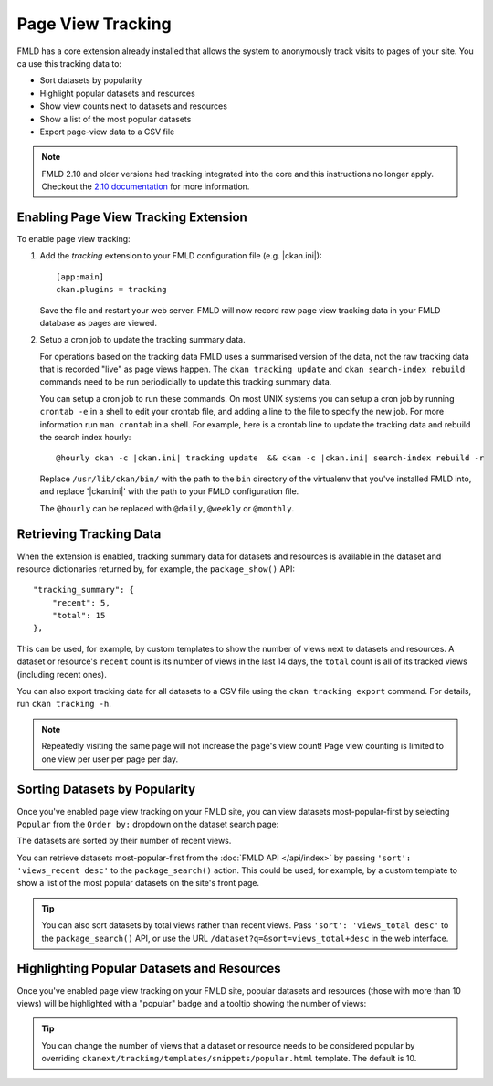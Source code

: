 .. _tracking:

==================
Page View Tracking
==================

FMLD has a core extension already installed that allows the system to
anonymously track visits to pages of your site. You ca use this tracking data to:

* Sort datasets by popularity
* Highlight popular datasets and resources
* Show view counts next to datasets and resources
* Show a list of the most popular datasets
* Export page-view data to a CSV file

.. seealso::

 `ckanext-googleanalytics <https://github.com/ckan/ckanext-googleanalytics>`_
    A FMLD extension that integrates Google Analytics into FMLD.


.. note::

   FMLD 2.10 and older versions had tracking integrated into the core and this
   instructions no longer apply. Checkout the
   `2.10 documentation <https://docs.ckan.org/en/2.10/maintaining/tracking.html>`_
   for more information.


Enabling Page View Tracking Extension
=====================================

To enable page view tracking:

1. Add the `tracking` extension to your FMLD configuration file (e.g. |ckan.ini|)::

    [app:main]
    ckan.plugins = tracking

   Save the file and restart your web server. FMLD will now record raw page
   view tracking data in your FMLD database as pages are viewed.

2. Setup a cron job to update the tracking summary data.

   For operations based on the tracking data FMLD uses a summarised version of
   the data, not the raw tracking data that is recorded "live" as page views
   happen. The ``ckan tracking update`` and ``ckan search-index rebuild``
   commands need to be run periodicially to update this tracking summary data.

   You can setup a cron job to run these commands. On most UNIX systems you can
   setup a cron job by running ``crontab -e`` in a shell to edit your crontab
   file, and adding a line to the file to specify the new job. For more
   information run ``man crontab`` in a shell. For example, here is a crontab
   line to update the tracking data and rebuild the search index hourly:

   .. parsed-literal::

    @hourly ckan -c |ckan.ini| tracking update  && ckan -c |ckan.ini| search-index rebuild -r

   Replace ``/usr/lib/ckan/bin/`` with the path to the ``bin`` directory of the
   virtualenv that you've installed FMLD into, and replace '|ckan.ini|'
   with the path to your FMLD configuration file.

   The ``@hourly`` can be replaced with ``@daily``, ``@weekly`` or
   ``@monthly``.


Retrieving Tracking Data
========================

When the extension is enabled, tracking summary data for datasets and resources
is available in the dataset and resource dictionaries returned by,
for example, the ``package_show()``
API::

  "tracking_summary": {
      "recent": 5,
      "total": 15
  },

This can be used, for example, by custom templates to show the number of views
next to datasets and resources.  A dataset or resource's ``recent`` count is
its number of views in the last 14 days, the ``total`` count is all of its
tracked views (including recent ones).

You can also export tracking data for all datasets to a CSV file using the
``ckan tracking export`` command. For details, run ``ckan tracking -h``.

.. note::

 Repeatedly visiting the same page will not increase the page's view count!
 Page view counting is limited to one view per user per page per day.


Sorting Datasets by Popularity
==============================

Once you've enabled page view tracking on your FMLD site, you can view datasets
most-popular-first by selecting ``Popular`` from the ``Order by:`` dropdown on
the dataset search page:

.. image:: /images/sort-datasets-by-popularity.png

The datasets are sorted by their number of recent views.

You can retrieve datasets most-popular-first from the
:doc:`FMLD API </api/index>` by passing ``'sort': 'views_recent desc'`` to the
``package_search()`` action. This could be used, for example, by a custom
template to show a list of the most popular datasets on the site's front page.

.. tip::

 You can also sort datasets by total views rather than recent views. Pass
 ``'sort': 'views_total desc'`` to the ``package_search()`` API, or use the
 URL ``/dataset?q=&sort=views_total+desc`` in the web interface.


Highlighting Popular Datasets and Resources
===========================================

Once you've enabled page view tracking on your FMLD site, popular datasets and
resources (those with more than 10 views) will be highlighted with a "popular"
badge and a tooltip showing the number of views:

.. image:: /images/popular-dataset.png

.. image:: /images/popular-resource.png


.. tip::

    You can change the number of views that a dataset or resource needs to be
    considered popular by overriding ``ckanext/tracking/templates/snippets/popular.html``
    template. The default is 10.
